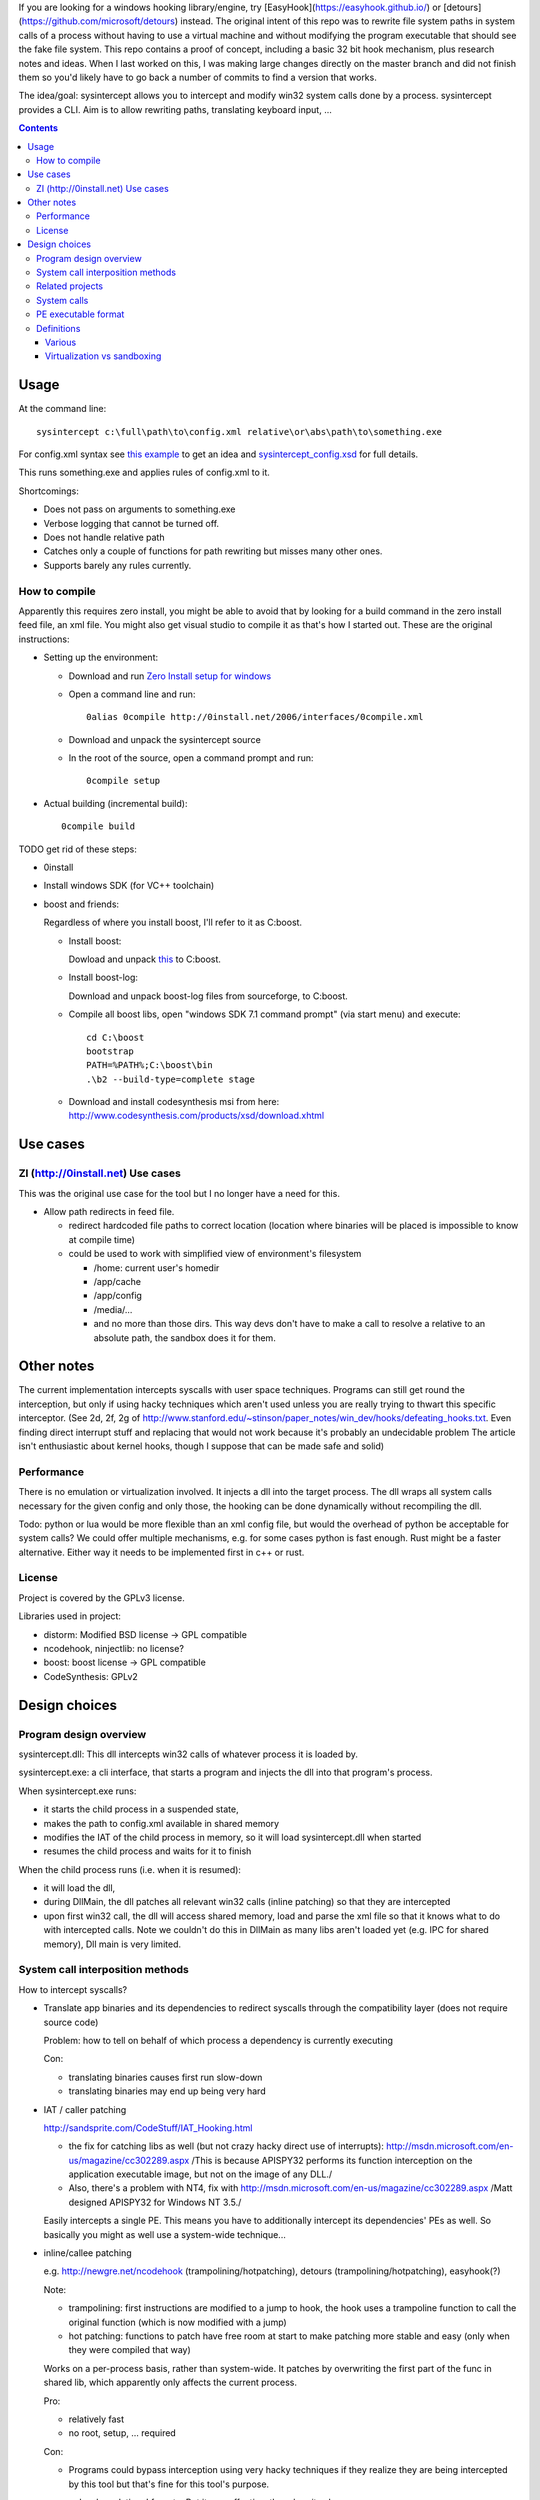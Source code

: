 If you are looking for a windows hooking library/engine, try [EasyHook](https://easyhook.github.io/) or [detours](https://github.com/microsoft/detours) instead. The original intent of this repo was to rewrite file system paths in system calls of a process without having to use a virtual machine and without modifying the program executable that should see the fake file system. This repo contains a proof of concept, including a basic 32 bit hook mechanism, plus research notes and ideas. When I last worked on this, I was making large changes directly on the master branch and did not finish them so you'd likely have to go back a number of commits to find a version that works.

The idea/goal: sysintercept allows you to intercept and modify win32 system calls done by a process. sysintercept provides a CLI. Aim is to allow rewriting paths, translating keyboard input, ...

.. contents::


Usage
=====
At the command line::

  sysintercept c:\full\path\to\config.xml relative\or\abs\path\to\something.exe
  
For config.xml syntax see 
`this example <https://github.com/limyreth/sysintercept/blob/master/tests/haskell_pathrewrite/config.xml>`_ to get an idea
and `sysintercept_config.xsd <https://github.com/limyreth/sysintercept/blob/master/xsd/sysintercept_config.xsd>`_
for full details. 

This runs something.exe and applies rules of config.xml to it.

Shortcomings:

- Does not pass on arguments to something.exe
- Verbose logging that cannot be turned off.
- Does not handle relative path
- Catches only a couple of functions for path rewriting but misses many other ones.
- Supports barely any rules currently.


How to compile
----------------
Apparently this requires zero install, you might be able to avoid that by looking for a build command in the zero install feed file, an xml file. You might also get visual studio to compile it as that's how I started out. These are the original instructions:

- Setting up the environment:

  - Download and run `Zero Install setup for windows <http://0install.net/install-windows.html>`_

  - Open a command line and run::

      0alias 0compile http://0install.net/2006/interfaces/0compile.xml

  - Download and unpack the sysintercept source

  - In the root of the source, open a command prompt and run::

      0compile setup
    
- Actual building (incremental build)::

    0compile build


TODO get rid of these steps:

- 0install
- Install windows SDK (for VC++ toolchain)
- boost and friends:

  Regardless of where you install boost, I'll refer to it as C:\boost.
  
  - Install boost: 
    
    Dowload and unpack `this`__ to C:\boost.
  
    __ http://www.boost.org/doc/libs/1_49_0/more/getting_started/windows.html
  
  - Install boost-log:

    Download and unpack boost-log files from sourceforge, to C:\boost.
  
  - Compile all boost libs, open "windows SDK 7.1 command prompt" (via start menu) and execute::
  
      cd C:\boost
      bootstrap
      PATH=%PATH%;C:\boost\bin
      .\b2 --build-type=complete stage
      
  - Download and install codesynthesis msi from here: http://www.codesynthesis.com/products/xsd/download.xhtml


Use cases
=========

ZI (http://0install.net) Use cases
----------------------------------
This was the original use case for the tool but I no longer have a need for this.

- Allow path redirects in feed file. 

  - redirect hardcoded file paths to correct location (location where binaries
    will be placed is impossible to know at compile time)

  - could be used to work with simplified view of environment's filesystem

    - /home: current user's homedir

    - /app/cache

    - /app/config

    - /media/...

    - and no more than those dirs. This way devs don't have to make a call to resolve a relative to an absolute path, the sandbox does it for them.
  
  
Other notes
============
The current implementation intercepts syscalls with user space techniques. Programs can still get round the interception, but only if using hacky techniques which aren't used unless you are really trying to thwart this specific interceptor. 
(See 2d, 2f, 2g of
http://www.stanford.edu/~stinson/paper_notes/win_dev/hooks/defeating_hooks.txt.
Even finding direct interrupt stuff and replacing that would not work because
it's probably an undecidable problem The article isn't enthusiastic about
kernel hooks, though I suppose that can be made safe and solid)


Performance
-----------
There is no emulation or virtualization involved. It injects a dll into the target process. The dll wraps all system calls necessary for the given config and only those, the hooking can be done dynamically without recompiling the dll.

Todo: python or lua would be more flexible than an xml config file, but would the overhead of python be acceptable for system calls? We could offer multiple mechanisms, e.g. for some cases python is fast enough. Rust might be a faster alternative. Either way it needs to be implemented first in c++ or rust.


License
-------
Project is covered by the GPLv3 license.

Libraries used in project:

- distorm: Modified BSD license -> GPL compatible
- ncodehook, ninjectlib: no license?
- boost: boost license -> GPL compatible
- CodeSynthesis: GPLv2

  
Design choices
===============

Program design overview
-----------------------

sysintercept.dll: This dll intercepts win32 calls of whatever process it is loaded by.

sysintercept.exe: a cli interface, that starts a program and injects the dll into that program's process.

When sysintercept.exe runs:

- it starts the child process in a suspended state,
- makes the path to config.xml available in shared memory
- modifies the IAT of the child process in memory, so it will load sysintercept.dll when started
- resumes the child process and waits for it to finish

When the child process runs (i.e. when it is resumed):

- it will load the dll, 
- during DllMain, the dll patches all relevant win32 calls (inline patching) so that they are intercepted
- upon first win32 call, the dll will access shared memory, load and parse the xml file so that it knows what to do with intercepted calls.
  Note we couldn't do this in DllMain as many libs aren't loaded yet (e.g. IPC for shared memory), Dll main is very limited.

System call interposition methods
---------------------------------
How to intercept syscalls?

- Translate app binaries and its dependencies to redirect syscalls through the
  compatibility layer (does not require source code)

  Problem: how to tell on behalf of which process a dependency is currently
  executing

  Con: 

  - translating binaries causes first run slow-down
  - translating binaries may end up being very hard

- IAT / caller patching

  http://sandsprite.com/CodeStuff/IAT_Hooking.html

  - the fix for catching libs as well (but not crazy hacky direct use of
    interrupts):
    http://msdn.microsoft.com/en-us/magazine/cc302289.aspx
    /This is because APISPY32 performs its function interception on the
    application executable image, but not on the image of any DLL./
  - Also, there's a problem with NT4, fix with
    http://msdn.microsoft.com/en-us/magazine/cc302289.aspx
    /Matt designed APISPY32 for Windows NT 3.5./

  Easily intercepts a single PE. This means you have to additionally
  intercept its dependencies' PEs as well. So basically you might as well use
  a system-wide technique...

- inline/callee patching
  
  e.g. http://newgre.net/ncodehook (trampolining/hotpatching), detours
  (trampolining/hotpatching), easyhook(?)

  Note:

  - trampolining: first instructions are modified to a jump to hook, the
    hook uses a trampoline function to call the original function (which
    is now modified with a jump)
  - hot patching: functions to patch have free room at start to make
    patching more stable and easy (only when they were compiled that way)
  
  Works on a per-process basis, rather than system-wide. It patches by
  overwriting the first part of the func in shared lib, which apparently only
  affects the current process.

  Pro:

  - relatively fast
  - no root, setup, ... required

  Con:

  - Programs could bypass interception using very hacky techniques if they realize they are being intercepted by this tool but that's fine for this tool's purpose.

- process level emulation: I forgot... But it was effective, though quite slow.
- Various info:
  - windows
    - place dll in same dir
    - http://www.codeproject.com/Articles/2082/API-hooking-revealed
    - http://www.codeproject.com/Articles/30140/API-Hooking-with-MS-Detours
    - http://www.autoitscript.com/forum/topic/87240-windows-api-hooking-injecting-a-dll/
    - http://jpassing.com/2008/01/06/using-import-address-table-hooking-for-testing/
    - http://www.codeproject.com/Articles/4610/Three-Ways-to-Inject-Your-Code-into-Another-Proces
    - http://www.ethicalhacker.net/content/view/207/24/
    - apispy32
    - http://www.appvirtguru.com/
  - linux

    http://wiki.virtualsquare.org/wiki/index.php/System_Call_Interposition:_how_to_implement_virtualization

    - purelibc/LD_PRELOAD (ineffective)
    - ptrace (just slow? or also ineffective?)
    - utrace (requires kernel mod)

    few more like it

    - systemtap (?)
    - uprobes (utrace)
    - ltt-ng (purelibc?)


For now process-level emulation, later I may also check for kmview/utrace
support in the kernel and use process-level as a fallback.
Well, should do another comparison perhaps, will we go for max security
from the start etc?


Related projects
----------------

API hooking:

- http://en.wikipedia.org/wiki/Hooking#Windows
- easyhook, detours, ...

App virtualization:

- windows:
  - free: http://portable-app.com/
  - shareware: http://www.cameyo.com/
- commercial:
  - thinapp
  - endeavor application jukebox
  - http://www.enigmaprotector.com/en/aboutvb.html
- free, linux
  - http://wiki.virtualsquare.org/wiki/index.php/Main_Page#Overview_of_tools_and_libraries

    various interesting implementations: http://wiki.virtualsquare.org/wiki/index.php/System_Call_Interposition:_how_to_implement_virtualization

    (rump, an anykernel, looks interesting too; allows you to run each process
    with a virtual kernel with everything customised to bits)

    **might want to add to this project**

Sandboxes:

- free, linux:
  - LXC http://lxc.sourceforge.net/
  - http://plash.beasts.org/wiki/ (only works if glib isn't statically linked,
    which it normally isn't)
  - http://fedoraproject.org/wiki/Features/VirtSandbox
  - selinux http://blog.bodhizazen.net/linux/selinux-sandbox/
- non-free:
  - windows: sandboxie
  - mac: appstore sandboxing

Process-level emulation:

- https://minemu.org/mediawiki/index.php?title=Main_Page


System calls
------------
A system consists of kernel-space and user-space. CPU has a mechanism for
privileges. Kernel has privilege to access hardware directly, user-space has no
such privilege and must ask the kernel to do so via a syscall. Syscalls can
usually be done by CPU interrupts (x86 also has SYSCALL/SYSENTER (or call
gates)); which to use depends on choices of the kernel. Most OSs provide a
library to do this syscall interrupting.

Any well-behaved application will use that library. Though when wanting to
offer security one should take into account the possibility of a syscall by
manual interrupt without that library (or are the details of the interrupt so
unstable that it'd be very hard to get this working?? and would that justify
ignoring it? Also take into account, it may be statically linked into apps and
libs)

PE executable format
--------------------
http://msdn.microsoft.com/en-us/magazine/cc301805.aspx
http://msdn.microsoft.com/en-us/magazine/cc301808.aspx

Definitions
-----------

Various
'''''''
- System call interposition (linux) = API hooking (windows)
- tracing = hypercall = hook = probing
- process/application level virtualization = sandboxing
- virtualization ~= emulation
- App virtualization terms: http://www.brianmadden.com/blogs/rubenspruijt/archive/2010/09/23/application-virtualization-smackdown-head-to-head-analysis-of-endeavors-citrix-installfree-microsoft-spoon-symantec-and-vmware.aspx
- When a process makes use of a library, the library code is executed in the same process' context

Virtualization vs sandboxing
''''''''''''''''''''''''''''
- application virtualization solutions:
  - a server from which software can be retrieved by clients, 
  - something to record installed files into a single app file which can be
    uploaded to server
  - applications are ran by a virtualization component which modifies and
    passes syscalls (compatibility layer)
  - goal: easier to run app without installing, configging, ...
- sandbox solutions:
  - applications are ran by a virtualization component which modifies and
    passes syscalls
  - or the kernel/libs are modified
  - goal: much greater focus on security/privacy than app virtualization
